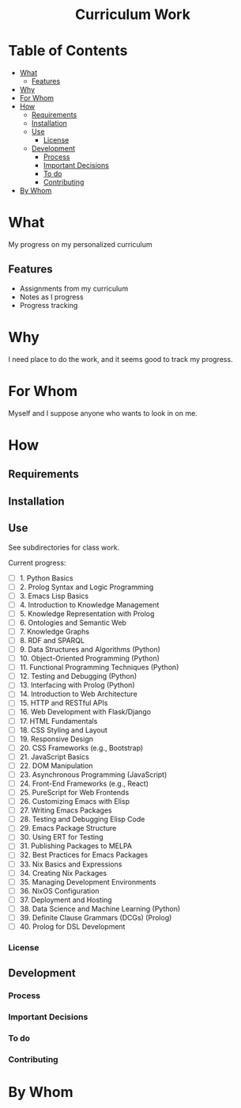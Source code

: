 #+html:<h1 align="center">Curriculum Work</h1>
* Table of Contents
- [[#what][What]]
  - [[#features][Features]]
- [[#why][Why]]
- [[#for-whom][For Whom]]
- [[#how][How]]
  - [[#requirements][Requirements]]
  - [[#installation][Installation]]
  - [[#use][Use]]
    - [[#license][License]]
  - [[#development][Development]]
    - [[#process][Process]]
    - [[#important-decisions][Important Decisions]]
    - [[#to-do][To do]]
    - [[#contributing][Contributing]]
- [[#by-whom][By Whom]]

* What
My progress on my personalized curriculum
** Features
- Assignments from my curriculum
- Notes as I progress
- Progress tracking
* Why
I need place to do the work, and it seems good to track my progress.
* For Whom
Myself and I suppose anyone who wants to look in on me.
* How
** Requirements
** Installation
** Use
See subdirectories for class work.

Current progress:
- [ ] 1. Python Basics
- [ ] 2. Prolog Syntax and Logic Programming
- [ ] 3. Emacs Lisp Basics
- [ ] 4. Introduction to Knowledge Management
- [ ] 5. Knowledge Representation with Prolog
- [ ] 6. Ontologies and Semantic Web
- [ ] 7. Knowledge Graphs
- [ ] 8. RDF and SPARQL
- [ ] 9. Data Structures and Algorithms (Python)
- [ ] 10. Object-Oriented Programming (Python)
- [ ] 11. Functional Programming Techniques (Python)
- [ ] 12. Testing and Debugging (Python)
- [ ] 13. Interfacing with Prolog (Python)
- [ ] 14. Introduction to Web Architecture
- [ ] 15. HTTP and RESTful APIs
- [ ] 16. Web Development with Flask/Django
- [ ] 17. HTML Fundamentals
- [ ] 18. CSS Styling and Layout
- [ ] 19. Responsive Design
- [ ] 20. CSS Frameworks (e.g., Bootstrap)
- [ ] 21. JavaScript Basics
- [ ] 22. DOM Manipulation
- [ ] 23. Asynchronous Programming (JavaScript)
- [ ] 24. Front-End Frameworks (e.g., React)
- [ ] 25. PureScript for Web Frontends
- [ ] 26. Customizing Emacs with Elisp
- [ ] 27. Writing Emacs Packages
- [ ] 28. Testing and Debugging Elisp Code
- [ ] 29. Emacs Package Structure
- [ ] 30. Using ERT for Testing
- [ ] 31. Publishing Packages to MELPA
- [ ] 32. Best Practices for Emacs Packages
- [ ] 33. Nix Basics and Expressions
- [ ] 34. Creating Nix Packages
- [ ] 35. Managing Development Environments
- [ ] 36. NixOS Configuration
- [ ] 37. Deployment and Hosting
- [ ] 38. Data Science and Machine Learning (Python)
- [ ] 39. Definite Clause Grammars (DCGs) (Prolog)
- [ ] 40. Prolog for DSL Development

*** License
** Development
*** Process
*** Important Decisions
*** To do
*** Contributing
* By Whom
